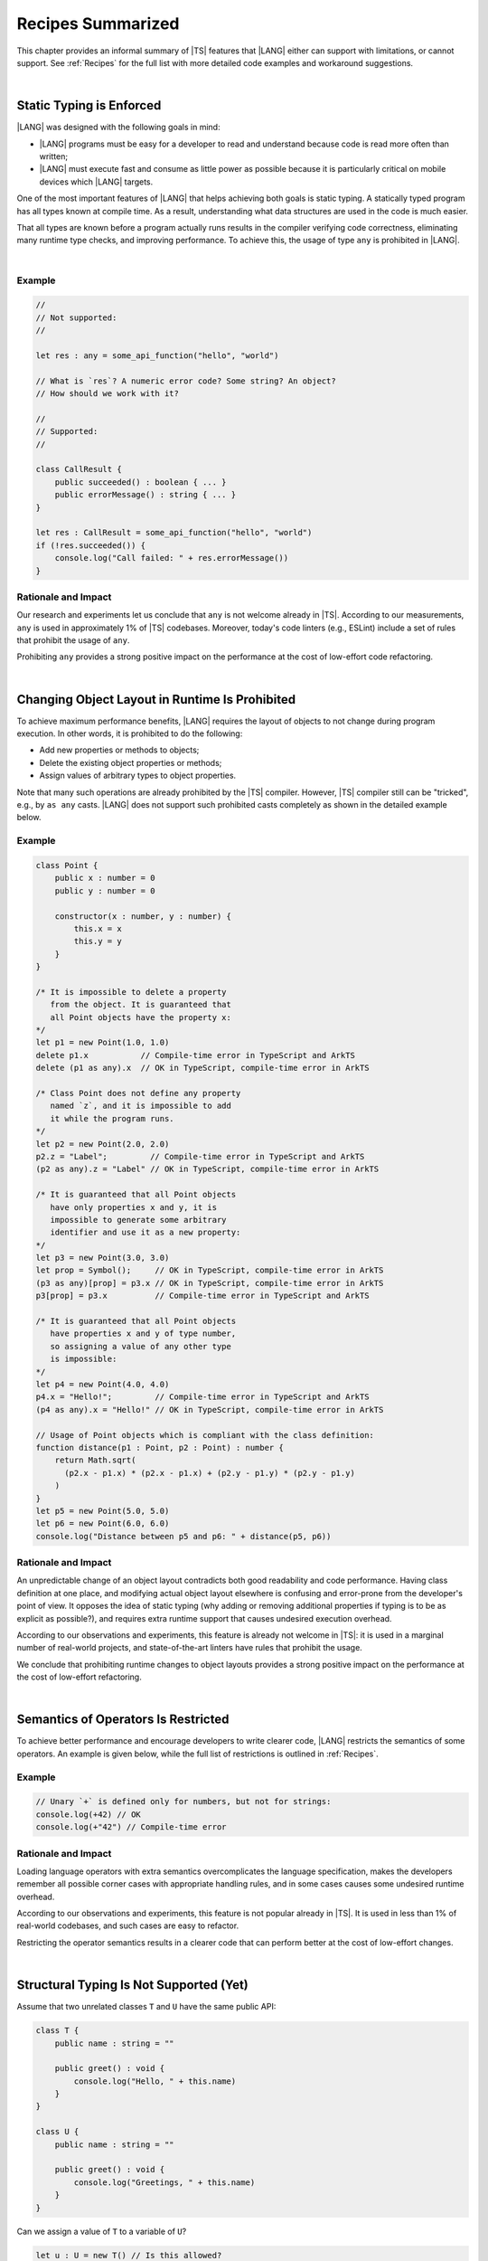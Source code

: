 ..
    Copyright (c) 2021-2024 Huawei Device Co., Ltd.
    Licensed under the Apache License, Version 2.0 (the "License");
    you may not use this file except in compliance with the License.
    You may obtain a copy of the License at
    http://www.apache.org/licenses/LICENSE-2.0
    Unless required by applicable law or agreed to in writing, software
    distributed under the License is distributed on an "AS IS" BASIS,
    WITHOUT WARRANTIES OR CONDITIONS OF ANY KIND, either express or implied.
    See the License for the specific language governing permissions and
    limitations under the License.

.. _Recipes Summarized:

Recipes Summarized
==================

This chapter provides an informal summary of |TS| features that |LANG| either
can support with limitations, or cannot support. See :ref:`Recipes` for the
full list with more detailed code examples and workaround suggestions.

|

.. _Static Typing is Enforced:

Static Typing is Enforced
-------------------------

|LANG| was designed with the following goals in mind:

- |LANG| programs must be easy for a developer to read and understand because
  code is read more often than written;
- |LANG| must execute fast and consume as little power as possible because
  it is particularly critical on mobile devices which |LANG| targets.


One of the most important features of |LANG| that helps achieving both goals
is static typing. A statically typed program has all types known at compile
time. As a result, understanding what data structures are used in the code
is much easier.

That all types are known before a program actually runs results in the
compiler verifying code correctness, eliminating many runtime type checks,
and improving performance. To achieve this, the usage of type ``any`` is
prohibited in |LANG|.

|

Example
~~~~~~~

.. code-block:: typescript

    //
    // Not supported:
    //

    let res : any = some_api_function("hello", "world")

    // What is `res`? A numeric error code? Some string? An object?
    // How should we work with it?

    //
    // Supported:
    //

    class CallResult {
        public succeeded() : boolean { ... }
        public errorMessage() : string { ... }
    }

    let res : CallResult = some_api_function("hello", "world")
    if (!res.succeeded()) {
        console.log("Call failed: " + res.errorMessage())
    }

Rationale and Impact
~~~~~~~~~~~~~~~~~~~~

Our research and experiments let us conclude that ``any`` is not welcome already
in |TS|. According to our measurements, ``any`` is used in approximately 1% of
|TS| codebases. Moreover, today's code linters (e.g., ESLint) include a set
of rules that prohibit the usage of ``any``.

Prohibiting ``any`` provides a strong positive impact on the performance at the
cost of low-effort code refactoring.

|

.. _Changing Object Layout in Runtime Is Prohibited:

Changing Object Layout in Runtime Is Prohibited
-----------------------------------------------

To achieve maximum performance benefits, |LANG| requires the layout of objects
to not change during program execution. In other words, it is prohibited to do
the following:

- Add new properties or methods to objects;
- Delete the existing object properties or methods;
- Assign values of arbitrary types to object properties.


Note that many such operations are already prohibited by the |TS|
compiler. However, |TS| compiler still can be "tricked", e.g., by ``as any``
casts. |LANG| does not support such prohibited casts completely as shown in
the detailed example below.

Example
~~~~~~~

.. code-block:: typescript

    class Point {
        public x : number = 0
        public y : number = 0

        constructor(x : number, y : number) {
            this.x = x
            this.y = y
        }
    }

    /* It is impossible to delete a property 
       from the object. It is guaranteed that
       all Point objects have the property x:
    */
    let p1 = new Point(1.0, 1.0)
    delete p1.x           // Compile-time error in TypeScript and ArkTS
    delete (p1 as any).x  // OK in TypeScript, compile-time error in ArkTS

    /* Class Point does not define any property
       named `z`, and it is impossible to add
       it while the program runs.
    */
    let p2 = new Point(2.0, 2.0)
    p2.z = "Label";         // Compile-time error in TypeScript and ArkTS
    (p2 as any).z = "Label" // OK in TypeScript, compile-time error in ArkTS

    /* It is guaranteed that all Point objects
       have only properties x and y, it is
       impossible to generate some arbitrary
       identifier and use it as a new property:
    */
    let p3 = new Point(3.0, 3.0)
    let prop = Symbol();     // OK in TypeScript, compile-time error in ArkTS
    (p3 as any)[prop] = p3.x // OK in TypeScript, compile-time error in ArkTS
    p3[prop] = p3.x          // Compile-time error in TypeScript and ArkTS

    /* It is guaranteed that all Point objects
       have properties x and y of type number,
       so assigning a value of any other type
       is impossible:
    */
    let p4 = new Point(4.0, 4.0)
    p4.x = "Hello!";         // Compile-time error in TypeScript and ArkTS
    (p4 as any).x = "Hello!" // OK in TypeScript, compile-time error in ArkTS

    // Usage of Point objects which is compliant with the class definition:
    function distance(p1 : Point, p2 : Point) : number {
        return Math.sqrt(
          (p2.x - p1.x) * (p2.x - p1.x) + (p2.y - p1.y) * (p2.y - p1.y)
        )
    }
    let p5 = new Point(5.0, 5.0)
    let p6 = new Point(6.0, 6.0)
    console.log("Distance between p5 and p6: " + distance(p5, p6))

Rationale and Impact
~~~~~~~~~~~~~~~~~~~~

An unpredictable change of an object layout contradicts both good readability
and code performance. Having class definition at one place, and modifying
actual object layout elsewhere is confusing and error-prone from the developer's
point of view. It opposes the idea of static typing (why adding or removing
additional properties if typing is to be as explicit as possible?), and requires
extra runtime support that causes undesired execution overhead.

According to our observations and experiments, this feature is already not
welcome in |TS|: it is used in a marginal number of real-world projects,
and state-of-the-art linters have rules that prohibit the usage.

We conclude that prohibiting runtime changes to object layouts provides a
strong positive impact on the performance at the cost of low-effort refactoring.

|

.. _Semantics of Operators Is Restricted:

Semantics of Operators Is Restricted
------------------------------------

To achieve better performance and encourage developers to write clearer code,
|LANG| restricts the semantics of some operators. An example is given below,
while the full list of restrictions is outlined in :ref:`Recipes`.

Example
~~~~~~~

.. code-block:: typescript

    // Unary `+` is defined only for numbers, but not for strings:
    console.log(+42) // OK
    console.log(+"42") // Compile-time error

Rationale and Impact
~~~~~~~~~~~~~~~~~~~~

Loading language operators with extra semantics overcomplicates the language
specification, makes the developers remember all possible corner cases with
appropriate handling rules, and in some cases causes some undesired runtime
overhead.

According to our observations and experiments, this feature is not popular
already in |TS|. It is used in less than 1% of real-world codebases, and such
cases are easy to refactor.

Restricting the operator semantics results in a clearer code that can
perform better at the cost of low-effort changes.

|

.. _Structural Typing Is Not Supported:

Structural Typing Is Not Supported (Yet)
----------------------------------------

Assume that two unrelated classes ``T`` and ``U`` have the same public API:

.. code-block:: typescript

    class T {
        public name : string = ""

        public greet() : void {
            console.log("Hello, " + this.name)
        }
    }

    class U {
        public name : string = ""

        public greet() : void {
            console.log("Greetings, " + this.name)
        }
    }

Can we assign a value of ``T`` to a variable of ``U``?

.. code-block:: typescript

    let u : U = new T() // Is this allowed?

Can we pass a value of ``T`` to a function that accepts a parameter of ``U``?

.. code-block:: typescript

    function greeter(u : U) {
        console.log("To " + u.name)
        u.greet()
    }

    let t : T = new T()
    greeter(t) // Is this allowed?

In other words, we are to take one of the following approaches:

- ``T`` and ``U`` are not related by inheritance or any common interface, but
  are "somewhat equivalent" since they have the same public API, and thus the
  answer to both questions above is "yes";
- ``T`` and ``U`` are not related by inheritance or any common interface, and
  must be considered totally different types at any time, and thus the answer
  to both questions above is "no".

The languages that take the first approach are said to support structural
typing. The languages that take the second approach do not support structural
typing. Currently, |TS| supports structural typing, and |LANG| does not.

It is debatable whether or not structural typing helps to produce a clearer
and more understandable code as both *pro* and *contra* arguments can be found.
Why not just support it then? The reason is that structural typing support is
a major feature that needs much consideration and care for the implementation
in the language specification, compiler, and runtime. More importantly, in the
case of |LANG| that enforces static typing (see above), runtime support for
structural typing implies performance overhead.

Since functionally correct and performant implementation requires taking so
many aspects into account, the structural typing support is postponed.
The |LANG| team is ready to reconsider based on real-world scenarios and
feedback. More cases and suggested workarounds can be found in :ref:`Recipes`.

|

.. raw:: pdf

   PageBreak


